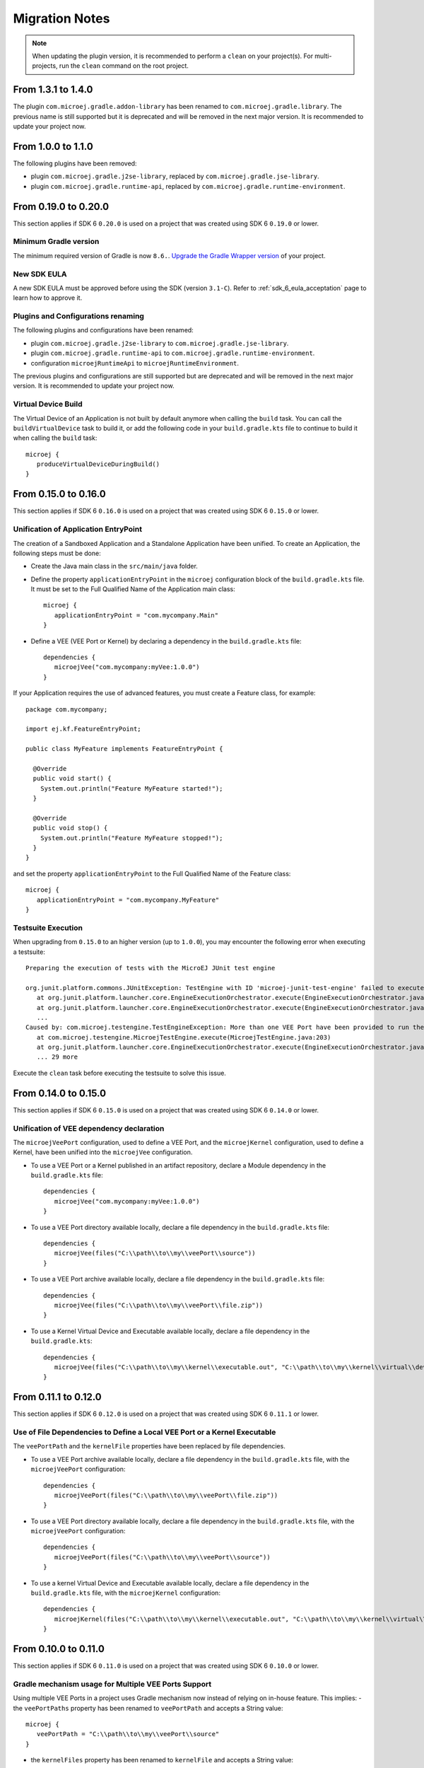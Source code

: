 .. _sdk_6_migration_notes:

Migration Notes
---------------

.. note::

   When updating the plugin version, it is recommended to perform a ``clean`` on your project(s).
   For multi-projects, run the ``clean`` command on the root project.

-------------------
From 1.3.1 to 1.4.0
-------------------

The plugin ``com.microej.gradle.addon-library`` has been renamed to ``com.microej.gradle.library``.
The previous name is still supported but it is deprecated and will be removed in the next major version.
It is recommended to update your project now.

-------------------
From 1.0.0 to 1.1.0
-------------------

The following plugins have been removed:

- plugin ``com.microej.gradle.j2se-library``, replaced by ``com.microej.gradle.jse-library``.
- plugin ``com.microej.gradle.runtime-api``, replaced by ``com.microej.gradle.runtime-environment``.

---------------------
From 0.19.0 to 0.20.0
---------------------

This section applies if SDK 6 ``0.20.0`` is used on a project that was created using SDK 6 ``0.19.0`` 
or lower.

Minimum Gradle version
~~~~~~~~~~~~~~~~~~~~~~

The minimum required version of Gradle is now ``8.6.``.
`Upgrade the Gradle Wrapper version <https://docs.gradle.org/current/userguide/gradle_wrapper.html#sec:upgrading_wrapper>`__ of your project.

New SDK EULA
~~~~~~~~~~~~

A new SDK EULA must be approved before using the SDK (version ``3.1-C``).
Refer to :ref:`sdk_6_eula_acceptation` page to learn how to approve it.

Plugins and Configurations renaming
~~~~~~~~~~~~~~~~~~~~~~~~~~~~~~~~~~~

The following plugins and configurations have been renamed:

- plugin ``com.microej.gradle.j2se-library`` to ``com.microej.gradle.jse-library``.
- plugin ``com.microej.gradle.runtime-api`` to ``com.microej.gradle.runtime-environment``.
- configuration ``microejRuntimeApi`` to ``microejRuntimeEnvironment``.

The previous plugins and configurations are still supported but are deprecated and will be removed in the next major version.
It is recommended to update your project now.

Virtual Device Build
~~~~~~~~~~~~~~~~~~~~

The Virtual Device of an Application is not built by default anymore when calling the ``build`` task.
You can call the ``buildVirtualDevice`` task to build it, 
or add the following code in your ``build.gradle.kts`` file to continue to build it when calling the ``build`` task::

   microej {
      produceVirtualDeviceDuringBuild()
   }

---------------------
From 0.15.0 to 0.16.0
---------------------

This section applies if SDK 6 ``0.16.0`` is used on a project that was created using SDK 6 ``0.15.0`` 
or lower.

Unification of Application EntryPoint
~~~~~~~~~~~~~~~~~~~~~~~~~~~~~~~~~~~~~

The creation of a Sandboxed Application and a Standalone Application have been unified.
To create an Application, the following steps must be done:

- Create the Java main class in the ``src/main/java`` folder.
- Define the property ``applicationEntryPoint`` in the ``microej`` configuration block of the ``build.gradle.kts`` file.
  It must be set to the Full Qualified Name of the Application main class::

   microej {
      applicationEntryPoint = "com.mycompany.Main"
   }   

- Define a VEE (VEE Port or Kernel) by declaring a dependency in the ``build.gradle.kts`` file::

   dependencies {
      microejVee("com.mycompany:myVee:1.0.0")
   }

If your Application requires the use of advanced features, you must create a Feature class, for example::
            
    package com.mycompany;
      
    import ej.kf.FeatureEntryPoint;
      
    public class MyFeature implements FeatureEntryPoint {
    
      @Override
      public void start() {
        System.out.println("Feature MyFeature started!");
      }
    
      @Override
      public void stop() {
        System.out.println("Feature MyFeature stopped!");
      }
    }

and set the property ``applicationEntryPoint`` to the Full Qualified Name of the Feature class::

   microej {
      applicationEntryPoint = "com.mycompany.MyFeature"
   }   

Testsuite Execution
~~~~~~~~~~~~~~~~~~~

When upgrading from ``0.15.0`` to an higher version (up to ``1.0.0``), you may encounter the following error when executing a testsuite::

   Preparing the execution of tests with the MicroEJ JUnit test engine

   org.junit.platform.commons.JUnitException: TestEngine with ID 'microej-junit-test-engine' failed to execute tests
      at org.junit.platform.launcher.core.EngineExecutionOrchestrator.execute(EngineExecutionOrchestrator.java:113)
      at org.junit.platform.launcher.core.EngineExecutionOrchestrator.execute(EngineExecutionOrchestrator.java:88)
      ...
   Caused by: com.microej.testengine.TestEngineException: More than one VEE Port have been provided to run the testsuite
      at com.microej.testengine.MicroejTestEngine.execute(MicroejTestEngine.java:203)
      at org.junit.platform.launcher.core.EngineExecutionOrchestrator.execute(EngineExecutionOrchestrator.java:107)
      ... 29 more

Execute the ``clean`` task before executing the testsuite to solve this issue.

---------------------
From 0.14.0 to 0.15.0
---------------------

This section applies if SDK 6 ``0.15.0`` is used on a project that was created using SDK 6 ``0.14.0`` 
or lower.

Unification of VEE dependency declaration
~~~~~~~~~~~~~~~~~~~~~~~~~~~~~~~~~~~~~~~~~

The ``microejVeePort`` configuration, used to define a VEE Port, and the ``microejKernel`` configuration, used to define a Kernel,
have been unified into the ``microejVee`` configuration.

- To use a VEE Port or a Kernel published in an artifact repository, declare a Module dependency in the ``build.gradle.kts`` file::

   dependencies {
      microejVee("com.mycompany:myVee:1.0.0")
   }

- To use a VEE Port directory available locally, declare a file dependency in the ``build.gradle.kts`` file::

   dependencies {
      microejVee(files("C:\\path\\to\\my\\veePort\\source"))
   }

- To use a VEE Port archive available locally, declare a file dependency in the ``build.gradle.kts`` file::

   dependencies {
      microejVee(files("C:\\path\\to\\my\\veePort\\file.zip"))
   }

- To use a Kernel Virtual Device and Executable available locally, declare a file dependency in the ``build.gradle.kts``::

   dependencies {
      microejVee(files("C:\\path\\to\\my\\kernel\\executable.out", "C:\\path\\to\\my\\kernel\\virtual\\device"))
   }

---------------------
From 0.11.1 to 0.12.0
---------------------

This section applies if SDK 6 ``0.12.0`` is used on a project that was created using SDK 6 ``0.11.1`` 
or lower.

Use of File Dependencies to Define a Local VEE Port or a Kernel Executable
~~~~~~~~~~~~~~~~~~~~~~~~~~~~~~~~~~~~~~~~~~~~~~~~~~~~~~~~~~~~~~~~~~~~~~~~~~

The ``veePortPath`` and the ``kernelFile`` properties have been replaced by file dependencies.

- To use a VEE Port archive available locally, declare a file dependency in the ``build.gradle.kts`` file, with the ``microejVeePort`` configuration::

   dependencies {
      microejVeePort(files("C:\\path\\to\\my\\veePort\\file.zip"))
   }

- To use a VEE Port directory available locally, declare a file dependency in the ``build.gradle.kts`` file, with the ``microejVeePort`` configuration::

   dependencies {
      microejVeePort(files("C:\\path\\to\\my\\veePort\\source"))
   }

- To use a kernel Virtual Device and Executable available locally, declare a file dependency in the ``build.gradle.kts`` file, with the ``microejKernel`` configuration::

   dependencies {
      microejKernel(files("C:\\path\\to\\my\\kernel\\executable.out", "C:\\path\\to\\my\\kernel\\virtual\\device"))
   }

---------------------
From 0.10.0 to 0.11.0
---------------------

This section applies if SDK 6 ``0.11.0`` is used on a project that was created using SDK 6 ``0.10.0`` 
or lower.

Gradle mechanism usage for Multiple VEE Ports Support
~~~~~~~~~~~~~~~~~~~~~~~~~~~~~~~~~~~~~~~~~~~~~~~~~~~~~

Using multiple VEE Ports in a project uses Gradle mechanism now instead of relying on in-house feature.
This implies:
- the ``veePortPaths`` property has been renamed to ``veePortPath`` and accepts a String value::

   microej {
      veePortPath = "C:\\path\\to\\my\\veePort\\source"
   }

- the ``kernelFiles`` property has been renamed to ``kernelFile`` and accepts a String value::

   microej {
      kernelFile = "C:\\path\\to\\my\\kernel\\file"
   }

Refer to the :ref:`sdk_6_howto_build_executable_with_multiple_vee_ports` section to learn how to support multiple VEE Ports using the Gradle mechanisms.

-------------------
From 0.8.0 to 0.9.0
-------------------

This section applies if SDK 6 ``0.9.0`` is used on a project that was created using SDK 6 ``0.8.0`` 
or lower.

Merge of the veePortDirs and veePortFiles properties
~~~~~~~~~~~~~~~~~~~~~~~~~~~~~~~~~~~~~~~~~~~~~~~~~~~~

The build properties ``veePortDirs`` and ``veePortFiles`` have been merged into a single property ``veePortPaths``.
To define a local VEE Port, set the build property ``veePortPaths`` in the ``microej`` configuration block 
to the path of the VEE Port file (``.zip`` or ``.vde``) or to the source folder of the VEE Port::

   microej {
     veePortPaths = listOf("C:\\path\\to\\my\\veePort\\source")
   }

The ``veePortPaths`` property is defined as a list in order to provide multiple VEE Port files or source folders if it is needed::

   microej {
     veePortPaths = listOf("C:\\path\\to\\my\\veePort1\\source", "C:\\path\\to\\my\\veePort2\\file.zip")
   }

..
   | Copyright 2008-2025, MicroEJ Corp. Content in this space is free 
   for read and redistribute. Except if otherwise stated, modification 
   is subject to MicroEJ Corp prior approval.
   | MicroEJ is a trademark of MicroEJ Corp. All other trademarks and 
   copyrights are the property of their respective owners.
